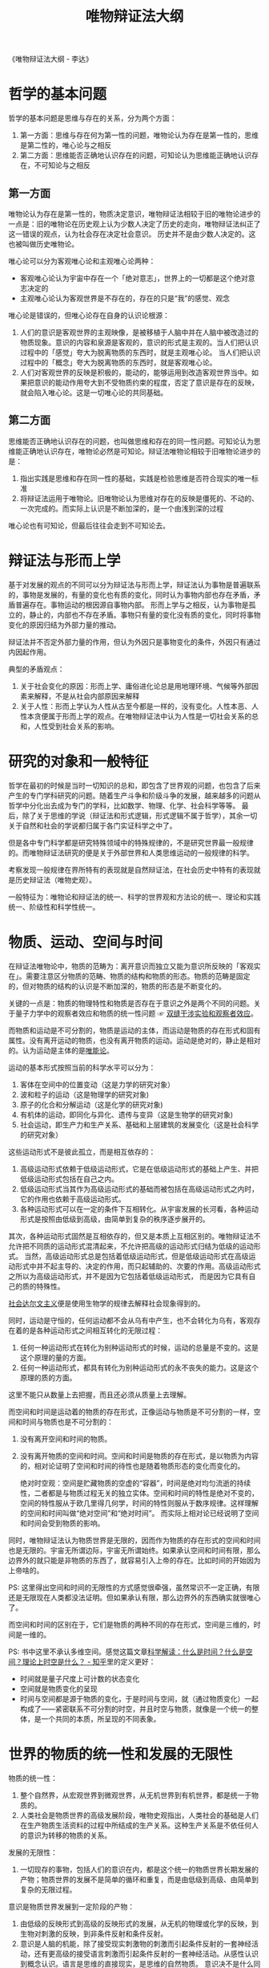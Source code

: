 :PROPERTIES:
:ID:       dbcb0f06-b0ed-4b79-8021-0a7ff74b9bd3
:END:
#+TITLE: 唯物辩证法大纲
#+filetags: :philosophy:

《唯物辩证法大纲 - 李达》 

* 目录                                                    :TOC_4_gh:noexport:
- [[#哲学的基本问题][哲学的基本问题]]
  - [[#第一方面][第一方面]]
  - [[#第二方面][第二方面]]
- [[#辩证法与形而上学][辩证法与形而上学]]
- [[#研究的对象和一般特征][研究的对象和一般特征]]
- [[#物质运动空间与时间][物质、运动、空间与时间]]
- [[#世界的物质的统一性和发展的无限性][世界的物质的统一性和发展的无限性]]
- [[#唯物辩证法的规律][唯物辩证法的规律]]
  - [[#对立统一规律][对立统一规律]]
  - [[#量变质变规律][量变质变规律]]
    - [[#质量度][质、量、度：]]
    - [[#量变和质变][量变和质变]]
    - [[#飞跃的形式][飞跃的形式]]
  - [[#肯定否定规律][肯定否定规律]]
  - [[#唯物辩证法的诸成对范畴][唯物辩证法的诸成对范畴]]
- [[#当作认识论和逻辑学看的唯物辩证法][当作认识论和逻辑学看的唯物辩证法]]
- [[#读后感][读后感]]

* 哲学的基本问题
  哲学的基本问题是思维与存在的关系，分为两个方面：
  1. 第一方面：思维与存在何为第一性的问题，唯物论认为存在是第一性的，思维是第二性的，唯心论与之相反
  2. 第二方面：思维能否正确地认识存在的问题，可知论认为思维能正确地认识存在，不可知论与之相反

** 第一方面
   唯物论认为存在是第一性的，物质决定意识，唯物辩证法相较于旧的唯物论进步的一点是：旧的唯物论在历史观上认为少数人决定了历史的走向，唯物辩证法纠正了这一错误的观点，认为社会存在决定社会意识。
   历史并不是由少数人决定的。这也被叫做历史唯物论。

   唯心论可以分为客观唯心论和主观唯心论两种：
   + 客观唯心论认为宇宙中存在一个「绝对意志」，世界上的一切都是这个绝对意志决定的
   + 主观唯心论认为客观世界是不存在的，存在的只是“我”的感觉、观念

   唯心论是错误的，但唯心论存在自身的认识论根源：
   1. 人们的意识是客观世界的主观映像，是被移植于人脑中并在人脑中被改造过的物质现象。意识的内容和泉源是客观的，意识的形式是主观的。当人们把认识过程中的「感觉」夸大为脱离物质的东西时，就是主观唯心论。
      当人们把认识过程中的「概念」夸大为脱离物质的东西时，就是客观唯心论。
   2. 人们对客观世界的反映是积极的，能动的，能够运用到改造客观世界当中。如果把意识的能动作用夸大到不受物质约束的程度，否定了意识是存在的反映，就会陷入唯心论。这是一切唯心论的共同基础。

** 第二方面
   思维能否正确地认识存在的问题，也叫做思维和存在的同一性问题。可知论认为思维能正确地认识存在，唯物论必然是可知论。辩证法唯物论相较于旧唯物论进步的是：
   1. 指出实践是思维和存在同一性的基础，实践是检验思维是否符合现实的唯一标准
   2. 将辩证法运用于唯物论。旧唯物论认为思维对存在的反映是僵死的、不动的、一次完成的。而实际上认识是不断加深的，是一个由浅到深的过程

   唯心论也有可知论，但最后往往会走到不可知论去。

* 辩证法与形而上学
  基于对发展的观点的不同可以分为辩证法与形而上学，辩证法认为事物是普遍联系的，事物是发展的，有量的变化也有质的变化，同时认为事物内部也存在矛盾，矛盾普遍存在。事物运动的根因源自事物内部。
  形而上学与之相反，认为事物是孤立的，静止的，内部也不存在矛盾。事物只有量的变化没有质的变化，同时将事物变化的原因归结为外部力量的推动。

  辩证法并不否定外部力量的作用，但认为外因只是事物变化的条件，外因只有通过内因起作用。

  典型的矛盾观点：
  1. 关于社会变化的原因：形而上学、庸俗进化论总是用地理环境、气候等外部因素来解释，不是从社会内部原因来解释
  2. 关于人性：形而上学认为人性从古至今都是一样的，没有变化。人性本恶、人性本贪便属于形而上学的观点。在唯物辩证法中认为人性是一切社会关系的总和，人性受到社会关系的影响。

* 研究的对象和一般特征
  哲学在最初的时候是当时一切知识的总和，即包含了世界观的问题，也包含了后来产生的专门学科研究的问题。随着生产斗争和阶级斗争的发展，越来越多的问题从哲学中分化出去成为专门的学科，比如数学、物理、化学、社会科学等等。
  最后，除了关于思维的学说（辩证法和形式逻辑，形式逻辑不属于哲学），其余一切关于自然和社会的学说都归属于各门实证科学之中了。

  但是各中专门科学都是研究特殊领域中的特殊规律的，不是研究世界最一般规律的。而唯物辩证法研究的便是关于外部世界和人类思维运动的一般规律的科学。

  考察发现一般规律在界所特有的表现就是自然辩证法，在社会历史中特有的表现就是历史辩证法（唯物史观）。

  一般特征为：唯物论和辩证法的统一、科学的世界观和方法论的统一、理论和实践统一、阶级性和科学性统一。

* 物质、运动、空间与时间
  在辩证法唯物论中，物质的范畴为：离开意识而独立又能为意识所反映的「客观实在」。需要注意区分物质的范畴、物质的结构和物质的形态。物质的范畴是固定的，但对物质的结构的认识是不断加深的，物质的形态是不断变化的。

  关键的一点是：物质的物理特性和物质是否存在于意识之外是两个不同的问题。关于量子力学中的观察者效应和物质的统一性问题 ☞ [[id:7d86af39-ce4c-4f57-9cd7-6040734b583a][双缝干涉实验和观察者效应]]。

  而物质和运动是不可分割的，物质是运动的主体，而运动是物质的存在形式和固有属性。没有离开运动的物质，也没有离开物质的运动。运动是绝对的，静止是相对的。认为运动是主体的是[[id:d056a180-f9bc-428c-bbb6-9072e6907e5a][唯能论]]。

  运动的基本形式按照当前的科学水平可以分为：
  1. 客体在空间中的位置变动（这是力学的研究对象）
  2. 波和粒子的运动（这是物理学的研究对象)
  3. 原子的化合和分解运动（这是化学的研究对象)
  4. 有机体的运动，即同化与异化、遗传与变异（这是生物学的研究对象)
  5. 社会运动，即生产力和生产关系、基础和上层建筑的发展变化（这是社会科学的研究对象）

  这些运动形式不是彼此孤立，而是相互依存的：
  1. 高级运动形式依赖于低级运动形式，它是在低级运动形式的基础上产生、并把低级运动形式包括在自己之内。
  2. 低级运动形式当其作为高级运动形式的基础而被包括在高级运动形式之内时，它的作用也依赖于高级运动形式。
  3. 各种运动形式可以在一定的条件下互相转化。从宇宙发展的长河看，各种运动形式是按照由低级到高级，由简单到复杂的秩序逐步展开的。

  其次，各种运动形式固然是互相依存的，但又是本质上互相区别的。唯物辩证法不允许把不同质的运动形式混清起来，不允许把高级的运动形式归结为低级的运动形式。
  当然，高级运动形式总是包括着低级运动形式，但是低级运动形式在高级运动形式中并不起主导的、决定的作用，而只起辅助的、次要的作用。高级运动形式之所以为高级运动形式，并不是因为它包括着低级运动形式， 而是因为它具有自己的质的特殊性。

  [[https://zh.wikipedia.org/wiki/%E7%A4%BE%E4%BC%9A%E8%BE%BE%E5%B0%94%E6%96%87%E4%B8%BB%E4%B9%89][社会达尔文主义]]便是使用生物学的规律去解释社会现象得到的。

  同时，运动是守恒的，任何运动都不会从乌有中产生，也不会转化为乌有，客观存在着的是各种运动形式之间相互转化的无限过程：
  1. 任何一种运动形式在转化为别种运动形式的时候，运动的总量是不变的。这是这个原理的量的方面。
  2. 任何一种运动形式，都具有转化为别种运动形式的永不丧失的能力。这是这个原理的质的方面。

  这里不能只从数量上去把握，而且还必须从质量上去理解。

  而空间和时间是运动着的物质的存在形式，正像运动与物质是不可分割的一样，空间和时间与物质也是不可分割的：
  1. 没有离开空间和时间的物质。
  2. 没有离开物质的空间和时间。空间和时间是物质的存在形式，是以物质为内容的，相对论证明了空间和时间的待性也是随着物质形态的变化而变化的。

     绝对时空观：空间是贮藏物质的空虚的“容器”，时间是绝对均匀流逝的持续性，二者都是与物质过程无关的独立实体。空间和时间的特性是绝对不变的，空间的特性服从于欧几里得几何学，时间的特性则服从于数序规律。这样理解的空间和时间叫做“绝对空间”和“绝对时间”。
     而实际上相对论已经说明了空间和时间会受到物质的影响。

  同时，唯物辩证法认为物质世界是无限的，因而作为物质的存在形式的空间和时间也是无限的。宇宙无所谓边际，宇宙无所谓始终。如果承认空间和时间有限，那么边界外的就只能是非物质的东西了，就容易引入上帝的存在。比如时间的开始因为上帝啥的。

  PS: 这里得出空间和时间的无限性的方式感觉很牵强，虽然常识不一定正确，有限还是无限现在人类都没法证明。但如果承认有限，那么边界外的东西确实就很唯心了。

  而空间和时间的区别在于，它们是物质的两种不同的存在形式，空间是三维的，时间是一维的。

  PS: 书中这里不承认多维空间。感觉这篇文章[[https://zhuanlan.zhihu.com/p/59497506][科学解读：什么是时间？什么是空间？理论上时空是什么？ - 知乎]]里的定义更好：
  + 时间就是量子尺度上可计数的状态变化
  + 空间就是物质变化的呈现
  + 时间与空间都是源于物质的变化，于是时间与空间，就（通过物质变化）一起构成了——紧密联系不可分割的时空，并且时空与物质，就像是一个统一的整体，是一个共同的本质，所呈现的不同表象。

* 世界的物质的统一性和发展的无限性
  物质的统一性：
  1. 整个自然界，从宏观世界到微观世界，从无机世界到有机世界，都是统一于物质的。
  2. 人类社会是物质世界的高级发展阶段，唯物史观指出，人类社会的基础是人们在生产物质生活资料的过程中所结成的生产关系。这种生产关系是不依任何人的意识为转移的物质的关系。

  发展的无限性：
  1. 一切现存的事物，包括人们的意识在内，都是这个统一的物质世界长期发展的产物；物质世界的发展不是简单的循环和重复，而是由低级到高级、由简单到复杂的无限过程。

  意识是物质世界发展到一定阶段的产物：
  1. 由低级的反映形式到高级的反映形式的发展，从无机的物理或化学的反映，到生物对刺激的反映，到非条件反射和条件反射。
  2. 意识是人脑的机能，除了接受现实刺激物的刺激而引起条件反射的一套神经活动，还有更高级的接受语言刺激而引起条件反射的一套神经活动。从感性认识到概念认识。语言是思维的直接现实，是思维的自然物质。
     意识决不是什么同物质并列的独立的实体，更不是物质世界的创造主；恰恰相反，它仅仅是物质世界发展到一定阶段的产物，仅仅是一种特殊的物质（人脑）的机能或属性，仅仅是物质世界在人脑中的反映，它是一点也不能离开物质的。
  3. 意识对物质世界有反作用，但意识的能动作用不管有多么大，仍然不能不受物质世界的制约，不能超越客观物质条件所许可的范围。

  核心的观点就是：
  1. 物质决定意识，意识是物质的。延展到社会学就是生产力决定生产关系，经济基础决定上层建筑。意识有主观能动性，但也受限于物质基础。
  2. 物质是发展的，形而上的观点，不变或者只有量变没有质变是错误的。

* 唯物辩证法的规律
  物质世界的各个特殊领域中的现象的发展变化都服从于各自的特殊规律，而整个物质世界的发展变化又服从于一般规律，即普遍规律。前者是各门具体科学的研究对象，后者是唯物辩证法的研究对象。

  任何事物不仅受普遍规律的支配，而且受特殊规律的支配。只懂得普遍规律而不懂得特殊规律，还是不能把具体工作做好。如果以为一个人只要学了唯物辩证法的规律，就既会种地，又会做工，既会打仗，又会治病，成为无所不能的万事通，那是错误的。

  唯物辩证法不是包医百病的现成药方，而是指导我们研究具体事物的工具。

** 对立统一规律
  ☞ [[id:3c6d6981-2f4a-42b8-8f80-5da12b25bdc6][矛盾论]]

  1) 对立统一规律是辩证法最根本的规律，其他辩证法的规律和范畴都是对立统一规律在不同方面的表现形态
  2) 唯物辩证法从来不把矛盾的同一性解释为矛盾双方的“共同点”或“共同要求”，也从来不把矛盾双方的同一性说成只是不可分离地联系着的意思，相反，它认为矛盾同一性的更加重要的意义是矛盾双方能够而且必然在一定的条件下向着自已对方所处的地位转化（也就是事物能够质变）

** 量变质变规律
   量变质变规律是对立统一规律的具体表现形态之一。这个规律表明，事物的发展是在由量变到质变、又由质变到量变的无限交替过程中实现的。

*** 质、量、度：
    质是什么：质就是一个事物区别于其他事物的特殊的内在的规定性。是同事物联系在一起的，没有脱离事物的质，也没有脱离质的事物。物的质是人们认识事物的客观基础。进行任何工作都必须注意事物的质的区别。

    任何事物的质既是一个统一的整体，又具有许多不同的方面。在这个意义上，我们可以说一个事物有许多方面的质。例如人这个事物的质，就有社会的方面和生理的方面。

    -----

    质由事物内部所包含的特殊矛盾决定：
    #+begin_quote
    任何运动形式，其内部都包含着本身特殊的矛盾。这种特殊的矛盾，就构成一事物区别于他事物的特殊的本质。这就是世界上诸种事物所以有千差万别的内在的原因，或者叫做根据。（矛盾论）
    #+end_quote

    一个比较复杂的事物，其内部包含着多种矛盾。每一种矛盾都决定着这个事物的质的一定方面。但是，如对立统一规律所指出的，这些矛盾的地位和作用并不是平列的，有根本矛盾和非根本矛盾的区别。为根本矛盾所决定的，是质的根本的方面，为非根本矛盾所决定的，是质的非根本的方面。根本矛盾是贯串于事物发展过程的始终，并且规定着或影响着其他矛盾的，因此，为根本矛盾所规定的事物的质的根本方面也必然与事物的发展过程相始终，并且规定着和影响着质的非根本的方面。
    非根本矛盾则不一定贯串于事物发展过程的始终，而可以在事物发展的中途发生或解决；即令贯串于过程的始终，也总是受着根本矛盾的规定或影响，对于某事物之所以为某事物没有决定的意义。

    -----

    质与属性的关系：属性是事物的质在同别种事物发生关系时的表现。同一种质可以表现为许多属性。

    任何事物的属性都是极其多样的，但是无论哪一种属性都是质的表现。事物有什么样的质，就必然会有什么样的属性；事物的质改变了，为这种质所规定的属性也就必然随着消失。质与属性是统一的。但是，质与属性的统一不是机械的直接的等同，而是充满矛盾的辩证的统一。

    属性虽然是质的表现，但并不是所有的属性都一下子表现出来。有些属性在事物的一定发展阶段表现出来，在另一发展阶段却隐蔽起来了；有些属性在事物的一定发展阶段潜伏着，在另一发展阶段却表现出来了。

    我们只能通过事物的属性去认识事物的质。但是，既然只有在事物同事物发生关系的时候，只有在事物的运动过程中，事物的属性才能充分地显示出来，那么，为了正确地认识事物的质，就应当在事物的各种特定关系中、在事物的运动过程中来全面地认识事物的属性。

    -----

    事物除了质的规定性以外，还有量的规定性。量是标志质的范围和等级的范畴。

    量和质虽然都是事物的不可缺少的规定性，但是二者是互相对立的。质与事物的存在是直接同一的，某物失去了自己的质就不再成其为某物；量与事物却没有直接的同一性，在一定的范围内，量的增减并不影响某物之为某物。因此，如果把质叫做事物的内在的规定性的话，那么，也可以把量叫做事物的外在的规定性。

    量和质是对立的，又是统一的。首先，量和质是互相联系的。任何质总是具有一定量的质，任何量也总是具有一定质的量。在研究问题的时候可以单单研究事物的质的方面或者量的方面，而把另一方面暂时撇开不管；但是，在现实中，离开质的量和离开量的质都是不存在的。其次，量和质还在一定的条件下互相转化。

    在考察事物的量的规定性的时候，应当区别外延的量和内涵的量。
    + 外延的量是质的存在范围的标志，是质的广度的标志。例如，体积、重量、个数等等，就属于外延的量。外延的量是可以用机械的方法来计算它们的代数和的。例如一吨铁加一吨铁等于两吨铁，五十公升水加五十公升水等于一百公升水等等。
    + 内涵的量则是质的等级的标志，是质的深度的标志。例如温度的高低、颜色的深浅、金属的硬度、生命的长短、劳动生产率的高低等等，就属于内涵的量。内涵的量是不能用机械的方法来计算它们的总和的。例如两个温度为五十度的物体加在一起并不等于一百度，五十个人各做一个习题并不等于一个人做五十个习题。

   对量的认识不能脱离对质的认识。只有在认识事物的质的基础上，认识事物的量才有实际意义。

   对于事物的认识固然首先要注意质的方面，但是在认识事物的质的基础上对事物的量的方面进行分析或估计，也是不可忽视的。因为：
   1. 只有正确地把握了事物的量，才能更深刻地把握事物的质。
   2. 只有正确地把握了事物的量，才能正确地估计这个事物在实践中的地位和作用。

   -----

   事物的质和量的统一，不仅一般地表现在质总是具有一定量的质，量总是一定质的基础上的量；尤其深刻地表现在任何事物都有保持它的质的数量界限。这种使事物能够保持某种特定的质的量的界限，在哲学上就叫做度。

   事物在处在相对稳定状态的时候，它的量的变化是没有突破一定的度的。但是，这仅仅是一种暂时的情形。事物在内部矛盾的推动之下，总是朝着突破度的方向发展；发展的结果，终于会突破一定的度，使事物原有的质变成另一种质。

*** 量变和质变
    量变和质变是由事物内部的矛盾斗争所引起的两种运动状态。

    当事物内部的矛盾双方的斗争还没有达到主次易位的程度时，当事物的度还没有被突破、因而还保持着质的相对稳定性时，这时的变化就叫做量变；反之，当事物内部的矛盾双方的斗争已经使双方的主次地位开始发生变换时，当事物的度正在被突破，因而质的相对稳定性已开始丧失时，这时的变化就叫做质变。

    事物的发展过程，就是由量变到质变、由质变到量变的循环往复而又由低到高的无限过程。

    -----

    事物总是经历着由量变到质变的过程。由量变到质变的形式是多种多样的，大体说来，可以分成由数量的增减引起质变和由场所的变更引起质变这样两种形式。

    首先，单纯的数量增减，达到一定的程度就会引起质变。例如，元素原子核电荷数的增减，会使一种元素变为另一种元素。又如，由同样种类的原子构成的化合物，原子的数目不同，化合物的性质也就不同。

    其次，在有些情况下，尽管事物的数量并没有增减，但是构成事物的成分在排列的次序上发生了一定的变化（这也是量变的一种特殊形式)，也会引起质变。化学上的同分异构体和同素异性体就表明了这种情况。

    由于事物的质有许多方面，量也有许多方面，在分析量变如何引起质变的问题时，必须注意质和量的对应关系。一定的量变所引起的并不是随便一种质变，而仅仅是同它相对应的那种质变。

    例如，水的质既有物理的方面，也有化学的方面。水的物理方面的质是由水分子之间的凝聚力和排斥力的矛盾决定的，因此，这一对矛盾的斗争及其消长变化这样一种特定的量变，只能引起水的物理方面的质变，而不能引起水的化学方面的质变。
    水在一个标准大气压力下达到了镊氏 100 度，分子间的排斥力就超过凝聚力而跃居于矛盾的主要方面，水的物理的质就发生变化，由液体变成气体；但是水的化学的质并没有发生变化。
    反之，水的化学的质却是由水分子内部的氢原子和氧原子的特殊矛盾，即特殊的化学键所决定的（在水分子中两个氢原子各和氧原子共用一对电子，形成共价键)，只有当温度升高到使氢氧间的化学键发生分裂时，水的化学性质才会改变（需要摄氏 4000°一 5000°的高温）。

    -----

    事物在质变完成以后，就在新质的基础上开始新的量变。

    在新质基础上所产生的量变，同旧质基础上的量变是有根本区别的，并不是简单地回到原来的出发点。这是因为“量变改变事物的质和质变同样也改变事物的量”。一百个劳动者协作所能生产出来的产品，并不是简单地等于一百个劳动者单独生产时所能生产出来的产品的总和，而是要比这个总和大得多，并且能够达到单独生产时无法达到的产量。

    -----

    由于事物内部矛盾的复杂性和不平衡性，量变过程中质变和量变往往不是以纯粹的形式进行，而是互相错综的。在量变的过程中有部分的质变，在质变的过程中也有量的扩张。

    -----

    事物在发生根本质变以前，总的说来是处于量变过程中。但是，在总的量变过程中，却可以有部分的质变。部分的质变，大体上可以分为阶段性的部分质变和局部性的部分质变两种情形。

    这两种情形，都必须从事物内部矛盾的变化去说明。

    阶段性的部分质变，是事物在其内部的根本矛盾以及由此规定的事物的根本的质没有改变以前，在不同的发展阶段上显现出来的部分的质变。质变就是矛盾的主要方面和非主要方面的互易位置，即矛盾的解决。所以，在事物内部的根本矛盾没有解决以前，事物总的说来还处在量变过程中，还没有发生根本的质变。
    但是，复杂的事物内部还包含着非根本的矛盾。这些非根本的矛盾却在根本矛盾获得解决以前；有些是暂时地或局部地解决了，有些又发生了；而每一个非根本矛盾的解决或发生，就是一个部分的质变，就会使发展过程显现出阶段性。

    局部性的部分质变，是在事物的全部没有发生根本质变以前，在局部范围内显现出来的根本质变。在根本矛盾还没有在全局上解决以前，整个事物仍处在量变过程中，没有发生根本质变。但是，在这种情况下，事物的根本矛盾却可以在某些局部获得解决，从而导致这些局部的根本质变（这种对局部来说的根本质变，对全局来说仍只是部分质变)。

    简单来说就是：
    + 非根本矛盾的解决 - 量变中阶段性的部分质变
    + 局部根本矛盾的解决 - 量变中局部的部分质变

    部分质变同根本质变的界限在一定的范围内是绝对的。但是，由于事物范围的极其广大以及发展过程的无限性，二者的界限又有相对的一面：在一定场合下为根本质变的东西，在另一场合下则成为部分质变；反过来也是一样。究竟某一种具体变化应当看做根本质变还是分质变，要依研究的对象而定。

    *范围很重要。*

    -----

    不仅量变过程中有部分质变，而且质变过程中也有量的扩张。

    当事物的质变开始时，新质并不是同时在事物的全体上出现，而是在旧质的范围内首先突破一点或几点，然后在数量上迅速扩张，直到占领全盘，完成质变过程的。

    质变过程中的量的扩张，同量变是不同的。量变并不产生新质，而质变过程中的量的扩张则每一步都产生新质。

    质变过程中的量的扩张，同量变过程中的部分质变也是不同的。
    + 首先是同阶段性的部分质变不同。阶段性的部分质变，其根源不在事物根本矛盾的解决，因而并不影响事物的根本的质；而质变过程中量的扩张则是根本矛盾得到解决的过程，它的完成也就是事物根本质变的完成。
    + 其次，它也同局部性的部分质变不同。局部性的部分质变是在总的量变过程中发生的，这时事物的根本质变还没有开始，新质虽然已经在局部范围内出现，但是旧质还具有相对的稳定性，新质虽然也可能在量上有所增长，但还不能迅速占领事物的全盘；
      而质变过程中的量的扩张则是在事物的根本质变开始以后发生的，这时旧质的崩溃之势已成，新质将以迅猛的姿态占领全盘，完成根本质变。

    -----

    量变和质变的辩量变和质变证关系的概括说明：量变是质变的辩证关系的必要准备，质变是量变的必然结果。
    1. 首先，任何质变，都必须以一定的量变作为准备，才可能发生。
    2. 其次，任何量变的最后结果，必然是质变。

*** 飞跃的形式
    任何事物都要经历由量变到质变的过程，转变为另一种事物。质变就是从一种质到另一种质的飞跃。实际生活表明，一切事物都要通过飞跃才能完成质变，但是，飞跃的形式又是多种多样的。

    飞跃的形式是由事物内部矛盾的特殊性和事物所处的外部条件决定的。多种多样的飞跃形式，可以大体上区分为爆发式的飞跃和非爆发式的飞跃两种类型。对应对抗和非对抗的斗争形式。

    判断一个过程是不是飞跃，不能根据这个过程的长短，而只能根据具体事物内部的矛盾状况。只要事物内部的矛盾双方的原有联系还没有开始破裂，统一体还相对稳定地存在着，矛盾双方的主次地位还没有发生变化，那么，不管这种状态持续了多久，都是量变；
    反之，只要事物内部的矛盾双方的原有联系已开始破裂，统一体已开始分解，矛盾双方的主次地位已开始发生转化，那么，不管这种状态持续了多久，都是飞跃。

    只有首先根据事物内部的矛盾状况判定了过程是属于量变还是属于飞跃以后，再去估计它们所需要的时间才是有意义的。

** 肯定否定规律
   肯定否定规律是对立统一规律的具体表现形态之一。这个规律表明，事物发展的总趋势是前进的，而前进的道路是曲折的。

   简单来说，就是事物内部肯定因素和否定因素同时存在，事物发展在先肯定，后否定，然后否定之否定的过程中螺旋前进。其中，否定不是进化，不是改良，不是旧事物在新形式下的继续，而是质变，是革命，是旧事物的死亡和新事物的产生。其次，否定不是旧事物的一笔勾销，
   而是包含着继承的因素的。在否定中被消灭了的是旧事物的根本性质，至于旧事物中那些经过改造以后可以成为新事物的营养料的个别因素，却被新事物吸取过来，加以改造，作为新事物的有机成分而保留了下来。

   同时由总趋势是前进的这一结论得到，新事物是不可战胜的。而新事物的定义不是出现的晚就是新，而是只有同历史发展的客观要求相符合的、具有成长壮大的必然性的事物，才是新生事物。

   感想：
   1. 肯定否定的循环感觉是合符逻辑的，但总趋势是前进的这一点感觉不是很能信服。虽然说否定之否定后，新的肯定较最初的肯定有了新的变化，但「前进」这个概念怎么定义呢？
   2. 从人类历史来看，社会中各种事物的发展来看，总体趋势是前进的确实好像也没问题。但是论证逻辑感觉不能信服。
   3. 相关论证承认倒退存在，但强调总体趋势是前进的
   4. 本来想到了热寂说，但搜了一下，也有相关理论反驳了热寂说，比如「涨落」和「宇宙是负热容的不稳定系统」这两个

   总的来说，「前进」这个词感觉有比较强的主观情感，同时考虑到政治因素，感觉也带有比较强的政治目的。事物在肯定否定的循环中发展，至于总趋势是否是前进，而当前是前进还是倒退，感觉还是值得思考的问题。

** 唯物辩证法的诸成对范畴
   范畴是客观事物的本质联系在人们头脑中的反映，是人们认识世界过程中的支撑点和阶梯。人们在实践过程中，反复地接触到同一种类的事物，积累了关于某一种类事物的种种属性、特征、联系等等的丰富印象，于是就在头脑中进行整理和概括的工作，
   把这类事物的共同的本质联系抽象出来，造成概念，并在概念的基础上进行逻辑的思维活动。

   各门科学都有自己特有的范畴，这些范畴以简约的压缩的形式反映着本门科学所研究的特殊对象的特殊的本质联系。例如，在数学中有正数和负数、微分和积分，物理学中有质量和速度、粒子和场，生物学中有个体和种、同化和异化，政治经济学中有商品和货币、地租和利润，等等。

   唯物辩证法的范畴包括物质、意识、运动、量、质、肯定、否定等等。本质与现象、内容与形式、原因与结果、必然性与偶然性、可能与现实等范畴，则是对立统一规律的补充和具体化形态的主要的成对范畴。

   这几个范畴都基于对立统一规律来阐述，核心通过「决定事物的特殊矛盾」来界定，比如：
   + 本质和现象，本质对应事物本身包含的特殊矛盾，现象是本质的表现，是现象逐步展开的过程。现象包含真象和假象，真象同事物本质相一致，假象同事物本质相反，是事物本质派生出来的自身的对立物。
   + 内容和形式，内容是构成事物的一切内在要素的总和，形式就是这些内在要素的结构或表现。内容决定形式，形式反过来影响内容。比如生产力、生产关系。基于这样关系，观察处理问题先注意事物的内容，而不是搞形式主义。
   + 原因与结果，两者是对立统一的。
   + 必然性与偶然性，必然性是由事物内部的根本矛盾所规定的确定不移的趋势，偶然性是不被过程的根本矛盾所规定的可以移易的现象。偶然性通常来自过程内部的非根本的矛盾和其他过程对本过程的影响。两者是对立统一的，
     必然性只有通过大量的偶然现象才能表现出来，偶然性是必然性的表现形式和补充。其次，偶然性的背后总是隐藏着必然性，必然性是偶然性的支配力量。
   + 可能与现实，可能是由事物内部所包含的矛盾决定的，应该区分可能与现实，从现实出发。区分可能与不可能，避免白费力气。区分可能与抽象的可能，即存在这样的可能，但在事物发展的下一阶段不具备成为现实的条件。
     不要将遥远的可能拿到现在在实现，也不要忽视其存在。

* 当作认识论和逻辑学看的唯物辩证法
  整体是[[id:184069db-12a6-4805-973c-41a21e508eba][实践论]]的内容，多出来比较特别的是感性和理性认知的形式：
  + 感性认知的形式
    + 感觉 - 感觉是人们在实践中接触客观对象时最初发生的东西，是“意识和外部世界的直接联系”。比如视觉、触觉、味觉等等。
    + 知觉 - 感觉是客观对象的个别属性的反映。人们在取得各种感觉的基础上把这些感觉综合起来，形成关于客观对象的整个形象，就是知觉。
    + 表象 - 表象是曾经作用于感官的那些客观对象的形象的再现，也就是知觉的再现。表象的存在是不以客观对象直接作用于感觉器官为条件的。即使某种知觉已经消失了多年，也仍然可以在头脑中使它再现出来，形成表象。
  + 理性认知的形式
    + 概念 - 人们在反复的社会实践中，积累了丰富的感性概念材料，于是人们的头脑就对这些感性材料进行去粗取精、去伪存真、由此及彼、由表及里的改造和制作，抽象出贯串于其中的一般的本质的东西，并用一定的物质外壳即词把它标志起来，这就是概念。
    + 判断 - 判断是比较概念高级的思维形式。是展开的概念。比如定义概念 A，那么哪些事物是 A，哪些不是，需要通过判断来展开概念。
    + 推理 - 推理是比较判断更高级的思维形式，是由已有的判断过渡到新判断的理性活动。通过推理，人们可以扩大认识的成果，从现有的知识中推出新的知识，从已知推出未知。它不仅能反映出事物的现在的内部联系，而且能反映出事物的发展趋势。

* 读后感
  书是好书，各方面概念感觉都讲了下，确实有点大纲的意思。但是书中感觉还是有很多偏向政治正确的观点，不断强调唯物辩证法的正确性，其他唯心或形而上哲学的错误，虽然也不是不行，但篇幅确实多了点。

  不过考虑到时代背景，也可以理解。1965 年完成的讨论稿，1978 年由陶德麟遵李达遗愿作了修订，由人民出版社以《唯物辩证法大纲》的书名出版。

